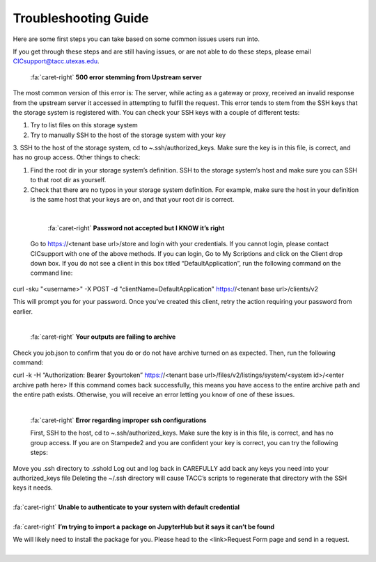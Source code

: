 .. role:: raw-html-m2r(raw)
   :format: html

=====================
Troubleshooting Guide
=====================




Here are some first steps you can take based on some common issues users run into. 

If you get through these steps and are still having issues, or are not able to do these steps, please email CICsupport@tacc.utexas.edu.

.. code-block:: plaintext


.. container:: foldable

     .. container:: header

        :fa:`caret-right`
        **500 error stemming from Upstream server**



     .. code-block:: plaintext

    The most common version of this error is: The server, while acting as a gateway or proxy, received an invalid response from the upstream server it accessed in attempting to fulfill the request. This error tends to stem from the SSH keys that the storage system is registered with. You can check your SSH keys with a couple of different tests:

    1. Try to list files on this storage system
    2. Try to manually SSH to the host of the storage system with your key
    3. SSH to the host of the storage system, cd to ~.ssh/authorized_keys. Make sure the key is in this file, is correct, and has no group access.
    Other things to check:

    1. Find the root dir in your storage system’s definition. SSH to the storage system’s host and make sure you can SSH to that root dir as yourself.
    2. Check that there are no typos in your storage system definition. For example, make sure the host in your definition is the same host that your keys are on, and that your root dir is correct. 
|

.. container:: foldable

     .. container:: header

        :fa:`caret-right`
        **Password not accepted but I KNOW it’s right**

     .. code-block:: plaintext
    Go to https://<tenant base url>/store and login with your credentials. If you cannot login, please contact CICsupport with one of the above methods. If you can login, Go to My Scriptions and click on the Client drop down box. If you do not see a client in this box titled “DefaultApplication”, run the following command on the command line:

  curl -sku "<username>" -X POST -d "clientName=DefaultApplication" https://<tenant base url>/clients/v2

  This will prompt you for your password. Once you’ve created this client, retry the action requiring your password from earlier.      
|

.. container:: foldable

     .. container:: header

        :fa:`caret-right`
        **Your outputs are failing to archive**

     .. code-block:: plaintext
    Check you job.json to confirm that you do or do not have archive turned on as expected. Then, run the following command:

    curl -k -H “Authorization: Bearer $yourtoken” https://<tenant base url>/files/v2/listings/system/<system id>/<enter archive path here>
    If this command comes back successfully, this means you have access to the entire archive path and the entire path exists. Otherwise, you will receive an error letting you know of one of these issues.   
|


.. container:: foldable

     .. container:: header

        :fa:`caret-right`
        **Error regarding improper ssh configurations**

     .. code-block:: plaintext
     First, SSH to the host, cd to ~.ssh/authorized_keys. Make sure the key is in this file, is correct, and has no group access. If you are on Stampede2 and you are confident your key is correct, you can try the following steps:

    Move you .ssh directory to .sshold
    Log out and log back in
    CAREFULLY add back any keys you need into your authorized_keys file 
    Deleting the ~/.ssh directory will cause TACC’s scripts to regenerate that directory with the SSH keys it needs.       
|
.. container:: foldable

     .. container:: header

        :fa:`caret-right`
        **Unable to authenticate to your system with default credential**

     .. code-block:: plaintext
      Try SSHing to the system’s host with your SSH key or password. You will ensure the credentials are correct and MFA is         not encountered. If that doesn’t work, your SSH key or password is likely the problem. Otherwise, check your system’s         definition for typos – particularly in the system’s name. There should be no trailing characters.    
|


.. container:: foldable

     .. container:: header

        :fa:`caret-right`
        **I’m trying to import a package on JupyterHub but it says it can’t be found**

     .. code-block:: plaintext
     We will likely need to install the package for you. Please head to the <link>Request Form page and send in a request.     
|



